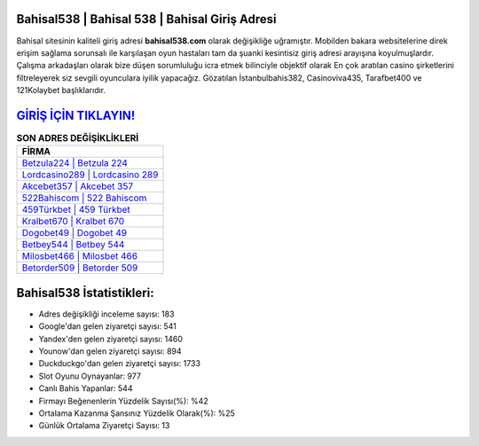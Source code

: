 ﻿Bahisal538 | Bahisal 538 | Bahisal Giriş Adresi
===================================

.. image:: images/bahisal-giris.jpg
   :width: 600
   
Bahisal sitesinin kaliteli giriş adresi **bahisal538.com** olarak değişikliğe uğramıştır. Mobilden bakara websitelerine direk erişim sağlama sorunsalı ile karşılaşan oyun hastaları tam da şuanki kesintisiz giriş adresi arayışına koyulmuşlardır. Çalışma arkadaşları olarak bize düşen sorumluluğu icra etmek bilinciyle objektif olarak En çok aratılan casino şirketlerini filtreleyerek siz sevgili oyunculara iyilik yapacağız. Gözatılan İstanbulbahis382, Casinoviva435, Tarafbet400 ve 121Kolaybet başlıklarıdır.

`GİRİŞ İÇİN TIKLAYIN! <https://urlday.cc/git>`_
==============

.. list-table:: **SON ADRES DEĞİŞİKLİKLERİ**
   :widths: 100
   :header-rows: 1

   * - FİRMA
   * - `Betzula224 | Betzula 224 <betzula224-betzula-224-betzula-giris-adresi.html>`_
   * - `Lordcasino289 | Lordcasino 289 <lordcasino289-lordcasino-289-lordcasino-giris-adresi.html>`_
   * - `Akcebet357 | Akcebet 357 <akcebet357-akcebet-357-akcebet-giris-adresi.html>`_	 
   * - `522Bahiscom | 522 Bahiscom <522bahiscom-522-bahiscom-bahiscom-giris-adresi.html>`_	 
   * - `459Türkbet | 459 Türkbet <459turkbet-459-turkbet-turkbet-giris-adresi.html>`_ 
   * - `Kralbet670 | Kralbet 670 <kralbet670-kralbet-670-kralbet-giris-adresi.html>`_
   * - `Dogobet49 | Dogobet 49 <dogobet49-dogobet-49-dogobet-giris-adresi.html>`_	 
   * - `Betbey544 | Betbey 544 <betbey544-betbey-544-betbey-giris-adresi.html>`_
   * - `Milosbet466 | Milosbet 466 <milosbet466-milosbet-466-milosbet-giris-adresi.html>`_
   * - `Betorder509 | Betorder 509 <betorder509-betorder-509-betorder-giris-adresi.html>`_
	 
Bahisal538 İstatistikleri:
===================================	 
* Adres değişikliği inceleme sayısı: 183
* Google'dan gelen ziyaretçi sayısı: 541
* Yandex'den gelen ziyaretçi sayısı: 1460
* Younow'dan gelen ziyaretçi sayısı: 894
* Duckduckgo'dan gelen ziyaretçi sayısı: 1733
* Slot Oyunu Oynayanlar: 977
* Canlı Bahis Yapanlar: 544
* Firmayı Beğenenlerin Yüzdelik Sayısı(%): %42
* Ortalama Kazanma Şansınız Yüzdelik Olarak(%): %25
* Günlük Ortalama Ziyaretçi Sayısı: 13
